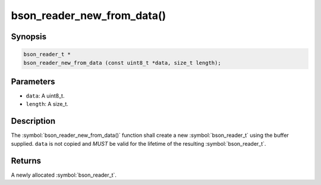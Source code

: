 .. _bson_reader_new_from_data

bson_reader_new_from_data()
===========================

Synopsis
--------

.. code-block:: c

  bson_reader_t *
  bson_reader_new_from_data (const uint8_t *data, size_t length);

Parameters
----------

* ``data``: A uint8_t.
* ``length``: A size_t.

Description
-----------

The :symbol:`bson_reader_new_from_data()` function shall create a new :symbol:`bson_reader_t` using the buffer supplied. ``data`` is not copied and *MUST* be valid for the lifetime of the resulting :symbol:`bson_reader_t`.

Returns
-------

A newly allocated :symbol:`bson_reader_t`.

